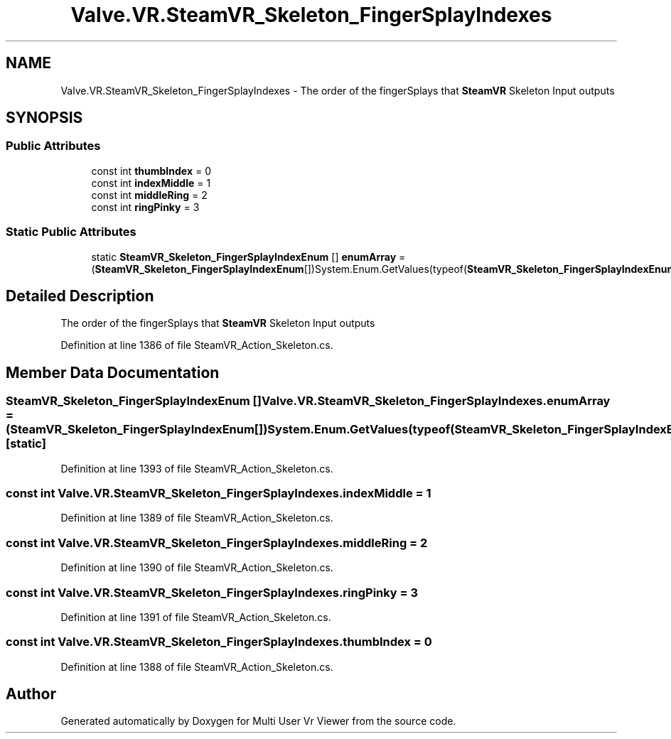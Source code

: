 .TH "Valve.VR.SteamVR_Skeleton_FingerSplayIndexes" 3 "Sat Jul 20 2019" "Version https://github.com/Saurabhbagh/Multi-User-VR-Viewer--10th-July/" "Multi User Vr Viewer" \" -*- nroff -*-
.ad l
.nh
.SH NAME
Valve.VR.SteamVR_Skeleton_FingerSplayIndexes \- The order of the fingerSplays that \fBSteamVR\fP Skeleton Input outputs  

.SH SYNOPSIS
.br
.PP
.SS "Public Attributes"

.in +1c
.ti -1c
.RI "const int \fBthumbIndex\fP = 0"
.br
.ti -1c
.RI "const int \fBindexMiddle\fP = 1"
.br
.ti -1c
.RI "const int \fBmiddleRing\fP = 2"
.br
.ti -1c
.RI "const int \fBringPinky\fP = 3"
.br
.in -1c
.SS "Static Public Attributes"

.in +1c
.ti -1c
.RI "static \fBSteamVR_Skeleton_FingerSplayIndexEnum\fP [] \fBenumArray\fP = (\fBSteamVR_Skeleton_FingerSplayIndexEnum\fP[])System\&.Enum\&.GetValues(typeof(\fBSteamVR_Skeleton_FingerSplayIndexEnum\fP))"
.br
.in -1c
.SH "Detailed Description"
.PP 
The order of the fingerSplays that \fBSteamVR\fP Skeleton Input outputs 


.PP
Definition at line 1386 of file SteamVR_Action_Skeleton\&.cs\&.
.SH "Member Data Documentation"
.PP 
.SS "\fBSteamVR_Skeleton_FingerSplayIndexEnum\fP [] Valve\&.VR\&.SteamVR_Skeleton_FingerSplayIndexes\&.enumArray = (\fBSteamVR_Skeleton_FingerSplayIndexEnum\fP[])System\&.Enum\&.GetValues(typeof(\fBSteamVR_Skeleton_FingerSplayIndexEnum\fP))\fC [static]\fP"

.PP
Definition at line 1393 of file SteamVR_Action_Skeleton\&.cs\&.
.SS "const int Valve\&.VR\&.SteamVR_Skeleton_FingerSplayIndexes\&.indexMiddle = 1"

.PP
Definition at line 1389 of file SteamVR_Action_Skeleton\&.cs\&.
.SS "const int Valve\&.VR\&.SteamVR_Skeleton_FingerSplayIndexes\&.middleRing = 2"

.PP
Definition at line 1390 of file SteamVR_Action_Skeleton\&.cs\&.
.SS "const int Valve\&.VR\&.SteamVR_Skeleton_FingerSplayIndexes\&.ringPinky = 3"

.PP
Definition at line 1391 of file SteamVR_Action_Skeleton\&.cs\&.
.SS "const int Valve\&.VR\&.SteamVR_Skeleton_FingerSplayIndexes\&.thumbIndex = 0"

.PP
Definition at line 1388 of file SteamVR_Action_Skeleton\&.cs\&.

.SH "Author"
.PP 
Generated automatically by Doxygen for Multi User Vr Viewer from the source code\&.
